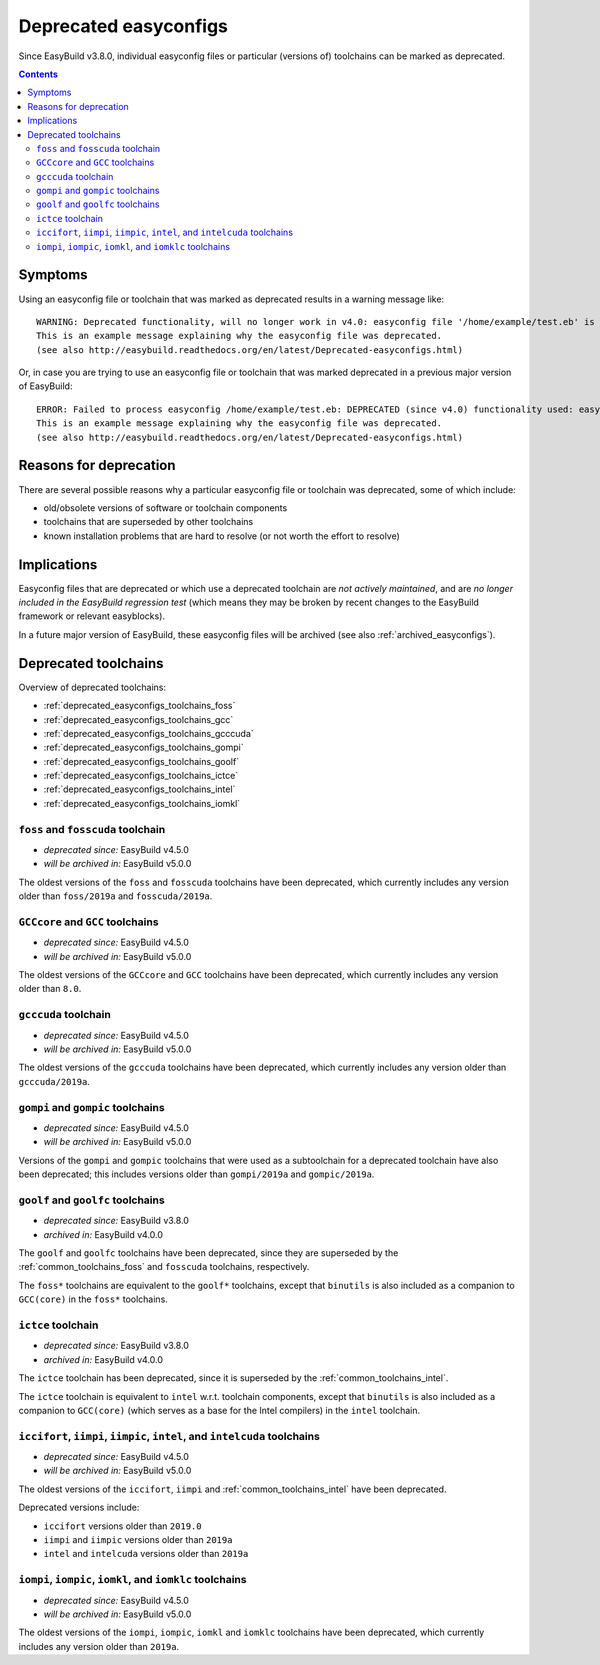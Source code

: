 .. _deprecated_easyconfigs:

Deprecated easyconfigs
======================

Since EasyBuild v3.8.0, individual easyconfig files or particular (versions of) toolchains can be marked as deprecated.

.. contents::
    :depth: 3
    :backlinks: none


.. _deprecated_easyconfigs_symptoms:

Symptoms
--------

Using an easyconfig file or toolchain that was marked as deprecated results in a warning message like:

::

  WARNING: Deprecated functionality, will no longer work in v4.0: easyconfig file '/home/example/test.eb' is marked as deprecated:
  This is an example message explaining why the easyconfig file was deprecated.
  (see also http://easybuild.readthedocs.org/en/latest/Deprecated-easyconfigs.html)

Or, in case you are trying to use an easyconfig file or toolchain that was marked deprecated in a previous major version
of EasyBuild:

::

  ERROR: Failed to process easyconfig /home/example/test.eb: DEPRECATED (since v4.0) functionality used: easyconfig file '/home/example/test.eb' is marked as deprecated:
  This is an example message explaining why the easyconfig file was deprecated.
  (see also http://easybuild.readthedocs.org/en/latest/Deprecated-easyconfigs.html)


.. _deprecated_easyconfigs_why:

Reasons for deprecation
-----------------------

There are several possible reasons why a particular easyconfig file or toolchain was deprecated, some of which include:

* old/obsolete versions of software or toolchain components
* toolchains that are superseded by other toolchains
* known installation problems that are hard to resolve (or not worth the effort to resolve)


.. _deprecated_easyconfigs_implications:

Implications
------------

Easyconfig files that are deprecated or which use a deprecated toolchain are *not actively maintained*,
and are *no longer included in the EasyBuild regression test* (which means they may be broken by recent changes
to the EasyBuild framework or relevant easyblocks).

In a future major version of EasyBuild, these easyconfig files will be archived (see also :ref:`archived_easyconfigs`).

.. _deprecated_easyconfigs_toolchains:

Deprecated toolchains
---------------------

Overview of deprecated toolchains:

* :ref:`deprecated_easyconfigs_toolchains_foss`
* :ref:`deprecated_easyconfigs_toolchains_gcc`
* :ref:`deprecated_easyconfigs_toolchains_gcccuda`
* :ref:`deprecated_easyconfigs_toolchains_gompi`
* :ref:`deprecated_easyconfigs_toolchains_goolf`
* :ref:`deprecated_easyconfigs_toolchains_ictce`
* :ref:`deprecated_easyconfigs_toolchains_intel`
* :ref:`deprecated_easyconfigs_toolchains_iomkl`


.. _deprecated_easyconfigs_toolchains_foss:

``foss`` and ``fosscuda`` toolchain
~~~~~~~~~~~~~~~~~~~~~~~~~~~~~~~~~~~

* *deprecated since:* EasyBuild v4.5.0
* *will be archived in:* EasyBuild v5.0.0

The oldest versions of the ``foss`` and ``fosscuda`` toolchains have been deprecated,
which currently includes any version older than ``foss/2019a`` and ``fosscuda/2019a``.


.. _deprecated_easyconfigs_toolchains_gcc:

``GCCcore`` and ``GCC`` toolchains
~~~~~~~~~~~~~~~~~~~~~~~~~~~~~~~~~~

* *deprecated since:* EasyBuild v4.5.0
* *will be archived in:* EasyBuild v5.0.0

The oldest versions of the ``GCCcore`` and ``GCC`` toolchains have been deprecated,
which currently includes any version older than ``8.0``.


.. _deprecated_easyconfigs_toolchains_gcccuda:

``gcccuda`` toolchain
~~~~~~~~~~~~~~~~~~~~~

* *deprecated since:* EasyBuild v4.5.0
* *will be archived in:* EasyBuild v5.0.0

The oldest versions of the ``gcccuda`` toolchains have been deprecated,
which currently includes any version older than ``gcccuda/2019a``.


.. _deprecated_easyconfigs_toolchains_gompi:

``gompi`` and ``gompic`` toolchains
~~~~~~~~~~~~~~~~~~~~~~~~~~~~~~~~~~~

* *deprecated since:* EasyBuild v4.5.0
* *will be archived in:* EasyBuild v5.0.0

Versions of the ``gompi`` and ``gompic`` toolchains that were used as a subtoolchain for a deprecated toolchain
have also been deprecated; this includes versions older than ``gompi/2019a`` and ``gompic/2019a``.


.. _deprecated_easyconfigs_toolchains_goolf:

``goolf`` and ``goolfc`` toolchains
~~~~~~~~~~~~~~~~~~~~~~~~~~~~~~~~~~~

* *deprecated since:* EasyBuild v3.8.0
* *archived in:* EasyBuild v4.0.0

The ``goolf`` and ``goolfc`` toolchains have been deprecated,
since they are superseded by the :ref:`common_toolchains_foss` and ``fosscuda`` toolchains, respectively.

The ``foss*`` toolchains are equivalent to the ``goolf*`` toolchains,
except that ``binutils`` is also included as a companion to ``GCC(core)`` in the ``foss*`` toolchains.


.. _deprecated_easyconfigs_toolchains_ictce:

``ictce`` toolchain
~~~~~~~~~~~~~~~~~~~

* *deprecated since:* EasyBuild v3.8.0
* *archived in:* EasyBuild v4.0.0

The ``ictce`` toolchain has been deprecated, since it is superseded by the :ref:`common_toolchains_intel`.

The ``ictce`` toolchain is equivalent to ``intel`` w.r.t. toolchain components,
except that ``binutils`` is also included as a companion to ``GCC(core)`` (which serves as a base
for the Intel compilers) in the ``intel`` toolchain.


.. _deprecated_easyconfigs_toolchains_intel:

``iccifort``, ``iimpi``, ``iimpic``, ``intel``, and ``intelcuda`` toolchains
~~~~~~~~~~~~~~~~~~~~~~~~~~~~~~~~~~~~~~~~~~~~~~~~~~~~~~~~~~~~~~~~~~~~~~~~~~~~

* *deprecated since:* EasyBuild v4.5.0
* *will be archived in:* EasyBuild v5.0.0

The oldest versions of the ``iccifort``, ``iimpi`` and :ref:`common_toolchains_intel` have been deprecated.

Deprecated versions include:

* ``iccifort`` versions older than ``2019.0``
* ``iimpi`` and ``iimpic`` versions older than ``2019a``
* ``intel`` and ``intelcuda`` versions older than ``2019a``


.. _deprecated_easyconfigs_toolchains_iomkl:

``iompi``, ``iompic``, ``iomkl``, and ``iomklc`` toolchains
~~~~~~~~~~~~~~~~~~~~~~~~~~~~~~~~~~~~~~~~~~~~~~~~~~~~~~~~~~~

* *deprecated since:* EasyBuild v4.5.0
* *will be archived in:* EasyBuild v5.0.0

The oldest versions of the ``iompi``, ``iompic``, ``iomkl`` and ``iomklc`` toolchains have been deprecated,
which currently includes any version older than ``2019a``.

